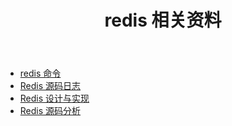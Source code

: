 #+TITLE: redis 相关资料

- [[http://redisdoc.com/][redis 命令]]
- [[https://doc.yonyoucloud.com/doc/wiki/project/redis/index.html][Redis 源码日志]]
- [[http://redisbook.com/][Redis 设计与实现]]
- [[https://www.kancloud.cn/digest/redis-code/199029][Redis 源码分析]]
